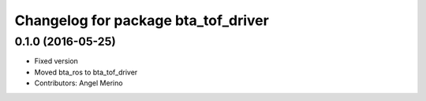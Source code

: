 ^^^^^^^^^^^^^^^^^^^^^^^^^^^^^^^^^^^^
Changelog for package bta_tof_driver
^^^^^^^^^^^^^^^^^^^^^^^^^^^^^^^^^^^^

0.1.0 (2016-05-25)
------------------
* Fixed version
* Moved bta_ros to bta_tof_driver
* Contributors: Angel Merino
